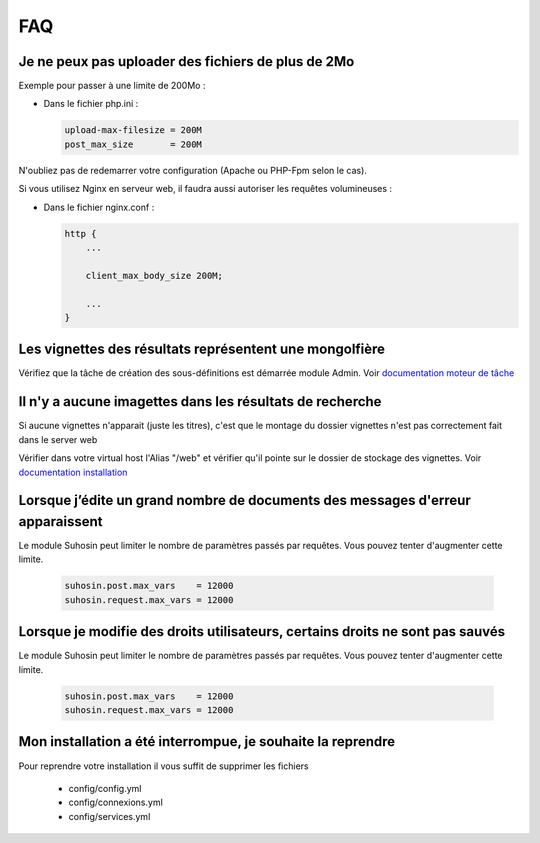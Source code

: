 FAQ
===


Je ne peux pas uploader des fichiers de plus de 2Mo
---------------------------------------------------

Exemple pour passer à une limite de 200Mo :

* Dans le fichier php.ini :

  .. code-block:: bash

    upload-max-filesize = 200M
    post_max_size       = 200M

N'oubliez pas de redemarrer votre configuration (Apache ou PHP-Fpm selon le cas).

Si vous utilisez Nginx en serveur web, il faudra aussi autoriser les requêtes
volumineuses :

* Dans le fichier nginx.conf :

  .. code-block:: bash

    http {
        ...

        client_max_body_size 200M;

        ...
    }


Les vignettes des résultats représentent une mongolfière
--------------------------------------------------------

Vérifiez que la tâche de création des sous-définitions est démarrée module
Admin. Voir `documentation moteur de tâche </Admin/MoteurDeTaches>`_

Il n'y a aucune imagettes dans les résultats de recherche
---------------------------------------------------------

Si aucune vignettes n'apparait (juste les titres), c'est que le montage du
dossier vignettes n'est pas correctement fait dans le server web

Vérifier dans votre virtual host l'Alias "/web" et vérifier qu'il pointe sur
le dossier de stockage des vignettes. Voir `documentation installation
</Admin/Installation>`_

Lorsque j’édite un grand nombre de documents des messages d'erreur apparaissent
-------------------------------------------------------------------------------

Le module Suhosin peut limiter le nombre de paramètres passés par requêtes.
Vous pouvez tenter d'augmenter cette limite.

  .. code-block:: bash

    suhosin.post.max_vars    = 12000
    suhosin.request.max_vars = 12000

Lorsque je modifie des droits utilisateurs, certains droits ne sont pas sauvés
------------------------------------------------------------------------------

Le module Suhosin peut limiter le nombre de paramètres passés par requêtes.
Vous pouvez tenter d'augmenter cette limite.

  .. code-block:: bash

    suhosin.post.max_vars    = 12000
    suhosin.request.max_vars = 12000

Mon installation a été interrompue, je souhaite la reprendre
------------------------------------------------------------

Pour reprendre votre installation il vous suffit de supprimer les fichiers

  * config/config.yml
  * config/connexions.yml
  * config/services.yml
